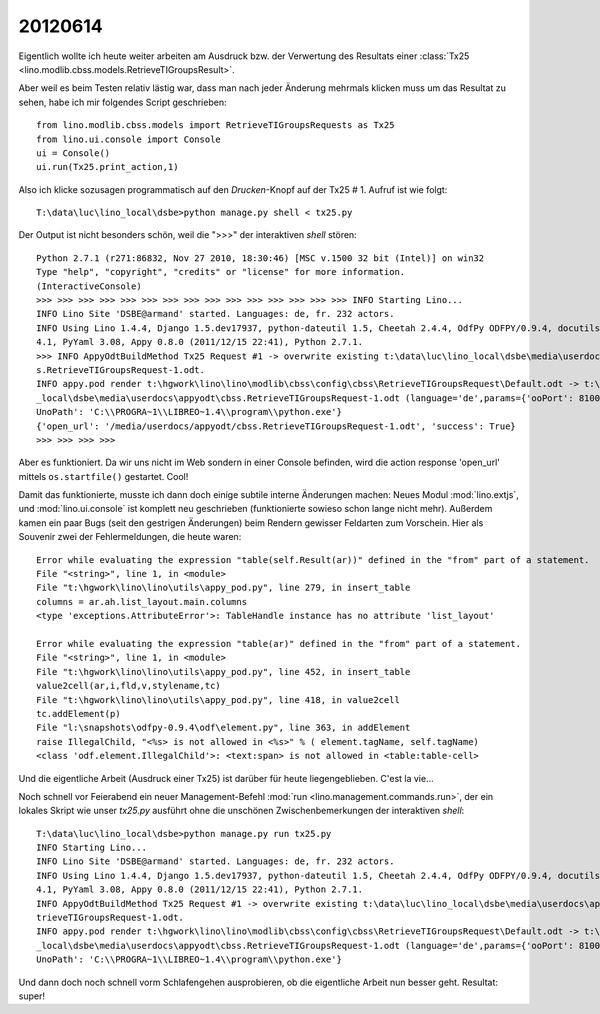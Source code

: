 20120614
========

Eigentlich wollte ich heute weiter arbeiten am Ausdruck bzw. der Verwertung 
des Resultats einer :class:`Tx25 <lino.modlib.cbss.models.RetrieveTIGroupsResult>`.

Aber weil es beim Testen relativ lästig war, 
dass man nach jeder Änderung mehrmals klicken 
muss um das Resultat zu sehen,
habe ich mir folgendes Script geschrieben::

  from lino.modlib.cbss.models import RetrieveTIGroupsRequests as Tx25
  from lino.ui.console import Console
  ui = Console()
  ui.run(Tx25.print_action,1)

Also ich klicke sozusagen programmatisch auf den `Drucken`-Knopf 
auf der Tx25 # 1.
Aufruf ist wie folgt::

  T:\data\luc\lino_local\dsbe>python manage.py shell < tx25.py

Der Output ist nicht besonders schön, weil die ">>>" der interaktiven 
`shell` stören::

  Python 2.7.1 (r271:86832, Nov 27 2010, 18:30:46) [MSC v.1500 32 bit (Intel)] on win32
  Type "help", "copyright", "credits" or "license" for more information.
  (InteractiveConsole)
  >>> >>> >>> >>> >>> >>> >>> >>> >>> >>> >>> >>> >>> >>> >>> INFO Starting Lino...
  INFO Lino Site 'DSBE@armand' started. Languages: de, fr. 232 actors.
  INFO Using Lino 1.4.4, Django 1.5.dev17937, python-dateutil 1.5, Cheetah 2.4.4, OdfPy ODFPY/0.9.4, docutils 0.7, suds 0.
  4.1, PyYaml 3.08, Appy 0.8.0 (2011/12/15 22:41), Python 2.7.1.
  >>> INFO AppyOdtBuildMethod Tx25 Request #1 -> overwrite existing t:\data\luc\lino_local\dsbe\media\userdocs\appyodt\cbs
  s.RetrieveTIGroupsRequest-1.odt.
  INFO appy.pod render t:\hgwork\lino\lino\modlib\cbss\config\cbss\RetrieveTIGroupsRequest\Default.odt -> t:\data\luc\lino
  _local\dsbe\media\userdocs\appyodt\cbss.RetrieveTIGroupsRequest-1.odt (language='de',params={'ooPort': 8100, 'pythonWith
  UnoPath': 'C:\\PROGRA~1\\LIBREO~1.4\\program\\python.exe'}
  {'open_url': '/media/userdocs/appyodt/cbss.RetrieveTIGroupsRequest-1.odt', 'success': True}
  >>> >>> >>> >>>

Aber es funktioniert. 
Da wir uns nicht im Web sondern in einer Console befinden, wird die 
action response 'open_url' mittels ``os.startfile()`` gestartet. 
Cool!

Damit das funktionierte, musste ich dann doch einige subtile interne Änderungen machen:
Neues Modul :mod:`lino.extjs`, und :mod:`lino.ui.console` 
ist komplett neu geschrieben (funktionierte sowieso schon lange nicht mehr).
Außerdem kamen ein paar Bugs (seit den gestrigen Änderungen) 
beim Rendern gewisser Feldarten zum Vorschein.
Hier als Souvenir zwei der Fehlermeldungen, die heute waren::

  Error while evaluating the expression "table(self.Result(ar))" defined in the "from" part of a statement.
  File "<string>", line 1, in <module>
  File "t:\hgwork\lino\lino\utils\appy_pod.py", line 279, in insert_table
  columns = ar.ah.list_layout.main.columns
  <type 'exceptions.AttributeError'>: TableHandle instance has no attribute 'list_layout'

  Error while evaluating the expression "table(ar)" defined in the "from" part of a statement.
  File "<string>", line 1, in <module>
  File "t:\hgwork\lino\lino\utils\appy_pod.py", line 452, in insert_table
  value2cell(ar,i,fld,v,stylename,tc)
  File "t:\hgwork\lino\lino\utils\appy_pod.py", line 418, in value2cell
  tc.addElement(p)
  File "l:\snapshots\odfpy-0.9.4\odf\element.py", line 363, in addElement
  raise IllegalChild, "<%s> is not allowed in <%s>" % ( element.tagName, self.tagName)
  <class 'odf.element.IllegalChild'>: <text:span> is not allowed in <table:table-cell>
  
Und die eigentliche Arbeit (Ausdruck einer 
Tx25) ist darüber für heute liegengeblieben. C'est la vie...

Noch schnell vor Feierabend ein neuer Management-Befehl
:mod:`run <lino.management.commands.run>`, 
der ein lokales Skript wie unser `tx25.py` ausführt ohne die unschönen 
Zwischenbemerkungen der interaktiven `shell`::

  T:\data\luc\lino_local\dsbe>python manage.py run tx25.py
  INFO Starting Lino...
  INFO Lino Site 'DSBE@armand' started. Languages: de, fr. 232 actors.
  INFO Using Lino 1.4.4, Django 1.5.dev17937, python-dateutil 1.5, Cheetah 2.4.4, OdfPy ODFPY/0.9.4, docutils 0.7, suds 0.
  4.1, PyYaml 3.08, Appy 0.8.0 (2011/12/15 22:41), Python 2.7.1.
  INFO AppyOdtBuildMethod Tx25 Request #1 -> overwrite existing t:\data\luc\lino_local\dsbe\media\userdocs\appyodt\cbss.Re
  trieveTIGroupsRequest-1.odt.
  INFO appy.pod render t:\hgwork\lino\lino\modlib\cbss\config\cbss\RetrieveTIGroupsRequest\Default.odt -> t:\data\luc\lino
  _local\dsbe\media\userdocs\appyodt\cbss.RetrieveTIGroupsRequest-1.odt (language='de',params={'ooPort': 8100, 'pythonWith
  UnoPath': 'C:\\PROGRA~1\\LIBREO~1.4\\program\\python.exe'}

Und dann doch noch schnell vorm Schlafengehen ausprobieren, 
ob die eigentliche Arbeit nun besser geht. 
Resultat: super! 